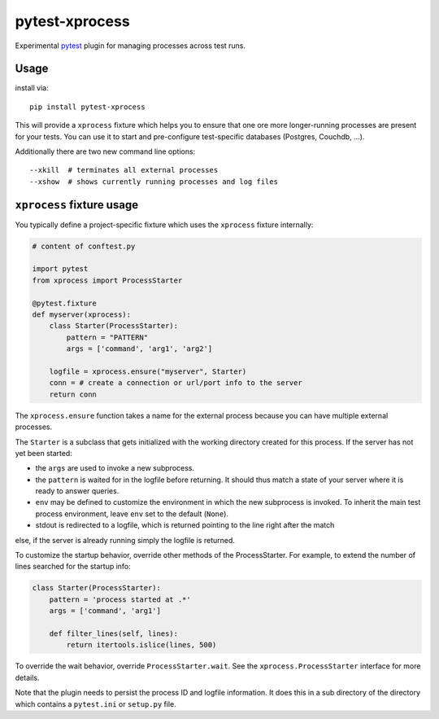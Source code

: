 pytest-xprocess
===============

.. image:: https://img.shields.io/pypi/v/pytest-xprocess.svg
    :target: https://pypi.org/project/pytest-xprocess

.. image:: https://img.shields.io/pypi/pyversions/pytest-xprocess.svg
    :target: https://pypi.org/project/pytest-xprocess

.. image:: https://github.com/pytest-dev/pytest-xprocess/workflows/build/badge.svg
  :target: https://github.com/pytest-dev/pytest-xprocess/actions


Experimental `pytest <https://docs.pytest.org/en/latest>`_ plugin for managing processes
across test runs.

Usage
---------

install via::

    pip install pytest-xprocess

This will provide a ``xprocess`` fixture which helps
you to ensure that one ore more longer-running processes
are present for your tests.  You can use it to start and
pre-configure test-specific databases (Postgres, Couchdb, ...).

Additionally there are two new command line options::

     --xkill  # terminates all external processes
     --xshow  # shows currently running processes and log files


``xprocess`` fixture usage
-----------------------------

You typically define a project-specific fixture which
uses the ``xprocess`` fixture internally:

.. code-block:: python

    # content of conftest.py

    import pytest
    from xprocess import ProcessStarter

    @pytest.fixture
    def myserver(xprocess):
        class Starter(ProcessStarter):
            pattern = "PATTERN"
            args = ['command', 'arg1', 'arg2']

        logfile = xprocess.ensure("myserver", Starter)
        conn = # create a connection or url/port info to the server
        return conn

The ``xprocess.ensure`` function takes a name for the external process
because you can have multiple external processes.

The ``Starter`` is a subclass that gets initialized with the working
directory created for this process.  If the server has not yet been
started:

- the ``args`` are used to invoke a new subprocess.

- the ``pattern`` is waited for in the logfile before returning.
  It should thus match a state of your server where it is ready to
  answer queries.

- ``env`` may be defined to customize the environment in which the
  new subprocess is invoked. To inherit the main test process
  environment, leave ``env`` set to the default (``None``).

- stdout is redirected to a logfile, which is returned pointing to the
  line right after the match

else, if the server is already running simply the logfile is returned.

To customize the startup behavior, override other methods of the
ProcessStarter. For example, to extend the number of lines searched
for the startup info:

.. code-block:: python

    class Starter(ProcessStarter):
        pattern = 'process started at .*'
        args = ['command', 'arg1']

        def filter_lines(self, lines):
            return itertools.islice(lines, 500)

To override the wait behavior, override ``ProcessStarter.wait``.
See the ``xprocess.ProcessStarter`` interface for more details.

Note that the plugin needs to persist the process ID and logfile
information.  It does this in a sub directory of the directory
which contains a ``pytest.ini`` or ``setup.py`` file.
